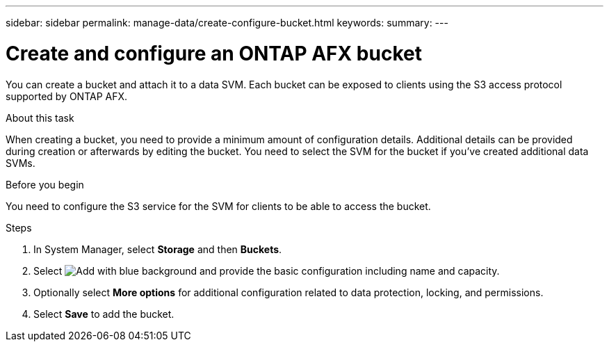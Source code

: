 ---
sidebar: sidebar
permalink: manage-data/create-configure-bucket.html
keywords: 
summary: 
---

= Create and configure an ONTAP AFX bucket
:icons: font
:imagesdir: ../media/

[.lead]
You can create a bucket and attach it to a data SVM. Each bucket can be exposed to clients using the S3 access protocol supported by ONTAP AFX.

.About this task

When creating a bucket, you need to provide a minimum amount of configuration details. Additional details can be provided during creation or afterwards by editing the bucket. You need to select the SVM for the bucket if you've created additional data SVMs.

.Before you begin

You need to configure the S3 service for the SVM for clients to be able to access the bucket.

.Steps

. In System Manager, select *Storage* and then *Buckets*.

. Select image:icon_add_blue_bg.png[Add with blue background] and provide the basic configuration including name and capacity.

. Optionally select *More options* for additional configuration related to data protection, locking, and permissions.

. Select *Save* to add the bucket.
